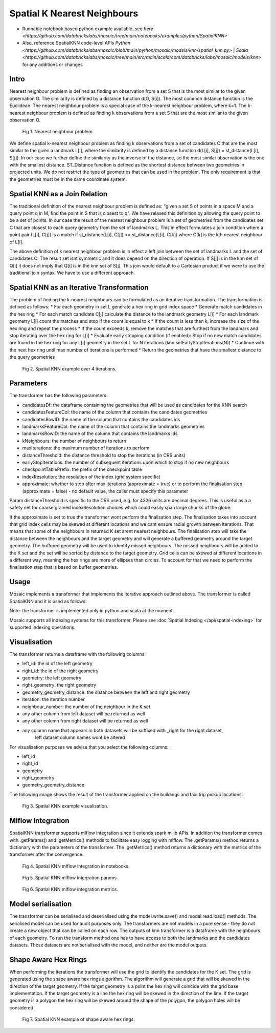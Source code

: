 ============================
Spatial K Nearest Neighbours
============================

* Runnable notebook based python example available, see `here <https://github.com/databrickslabs/mosaic/tree/main/notebooks/examples/python/SpatialKNN>`
* Also, reference SpatialKNN code-level APIs `Python <https://github.com/databrickslabs/mosaic/blob/main/python/mosaic/models/knn/spatial_knn.py>` |  `Scala <https://github.com/databrickslabs/mosaic/tree/main/src/main/scala/com/databricks/labs/mosaic/models/knn>` for any additions or changes

Intro
###################

Nearest neighbour problem is defined as finding an observation from a set S that is the most similar to the given
observation O. The similarity is defined by a distance function d(O, S[i]). The most common distance function is the Euclidean.
The nearest neighbour problem is a special case of the k-nearest neighbour problem, where k=1. The k-nearest neighbour
problem is defined as finding k observations from a set S that are the most similar to the given observation O.

.. figure:: ../images/nearest_neighbour.png
   :figclass: doc-figure

   Fig 1. Nearest neighbour problem

We define spatial k-nearest neighbour problem as finding k observations from a set of candidates C that are the most similar to the
given a landmark L[i], where the similarity is defined by a distance function d(L[i], S[j]) = st_distance(L[i], S[j]).
In our case we further define the similarity as the inverse of the distance, so the most similar observation is the one with
the smallest distance. ST_Distance function is defined as the shortest distance between two geometries in projected units.
We do not restrict the type of geometries that can be used in the problem. The only requirement is that the geometries
must be in the same coordinate system.

Spatial KNN as a Join Relation
##############################

The traditional definition of the nearest neighbour problem is defined as:
"given a set S of points in a space M and a query point q in M, find the point in S that is closest to q".
We have relaxed this definition by allowing the query point to be a set of points. In our case the result of the nearest
neighbour problem is a set of geometries from the candidates set C that are closest to each query geometry from the
set of landmarks L. This in effect formulates a join condition where a point pair (L[i], C[j]) is a match if
st_distance(L[i], C[j]) <= st_distance(L[i], C[k]) where C[k] is the kth nearest neighbour of L[i].

The above definition of k nearest neighbour problem is in effect a left join between the set of landmarks L and the set of
candidates C. The result set isnt symmetric and it does depend on the direction of operation. If S[j] is in the knn set of Q[i]
it does not imply that Q[i] is in the knn set of S[j]. This join would default to a Cartesian product if we were to
use the traditional join syntax. We have to use a different approach.

Spatial KNN as an Iterative Transformation
##########################################

The problem of finding the k-nearest neighbours can be formulated as an iterative transformation. The transformation
is defined as follows:
* For each geometry in set L generate a hex ring in grid index space
* Generate match candidates in the hex ring
* For each match candidate C[j] calculate the distance to the landmark geometry L[i]
* For each landmark geometry L[i] count the matches and stop if the count is equal to k
* If the count is less than k, increase the size of the hex ring and repeat the process
* If the count exceeds k, remove the matches that are furthest from the landmark and stop
iterating over the hex ring for L[i]
* Evaluate early stopping condition (if enabled): Stop if no new match candidates are found
in the hex ring for any L[i] geometry in the set L for N iterations (knn.setEarlyStopIterations(N))
* Continue with the next hex ring until max number of iterations is performed
* Return the geometries that have the smallest distance to the query geometries

.. figure:: ../images/spatial_knn_iterations.png
   :figclass: doc-figure

   Fig 2. Spatial KNN example over 4 iterations.

Parameters
##########

The transformer has the following parameters:

* candidatesDf: the dataframe containing the geometries that will be used as candidates for the KNN search
* candidatesFeatureCol: the name of the column that contains the candidates geometries
* candidatesRowID: the name of the column that contains the candidates ids
* landmarksFeatureCol: the name of the column that contains the landmarks geometries
* landmarksRowID: the name of the column that contains the landmarks ids
* kNeighbours: the number of neighbours to return
* maxIterations: the maximum number of iterations to perform
* distanceThreshold: the distance threshold to stop the iterations (in CRS units)
* earlyStopIterations: the number of subsequent iterations upon which to stop if no new neighbours 
* checkpointTablePrefix: the prefix of the checkpoint table
* indexResolution: the resolution of the index (grid system specific)
* approximate: whether to stop after max iterations (approximate = true) or to
  perform the finalisation step (approximate = false) - no default value, the caller must specify this parameter

Param distanceThreshold is specific to the CRS used, e.g. for 4326 units are decimal degrees. 
This is useful as a a safety net for coarse grained indexResolution choices which could easily span large chunks of the globe.

If the approximate is set to true the transformer wont perform the finalisation step.
The finalisation takes into account that grid index cells may be skewed at different
locations and we cant ensure radial growth between iterations. That means that some
of the neighbours in returned K set arent nearest neighbours. The finalisation step
will take the distance between the neighbours and the target geometry and will generate
a buffered geometry around the target geometry. The buffered geometry will be used to
identify missed neighbours. The missed neighbours will be added to the K set and the
set will be sorted by distance to the target geometry. Grid cells can be skewed at different
locations in a different way, meaning the hex rings are more of ellipses than circles.
To account for that we need to perform the finalisation step that is based on buffer geometries.

Usage
#####

Mosaic implements a transformer that implements the iterative approach outlined above.
The transformer is called SpatialKNN and it is used as follows:

.. tabs::
   .. code-tab:: py

    >>> import mosaic as mos
    >>> mos.enable_mosaic(spark, dbutils)
    >>>
    >>> spark.sparkContext.setCheckpointDir("dbfs:/tmp/mosaic/username/checkpoints")
    >>>
    >>> building_df = spark.read.table("building")
    >>> trip_df = spark.read.table("trip")
    >>> 
    >>> from mosaic.models import SpatialKNN
    >>>
    >>> knn = SpatialKNN()
    >>> 
    >>> knn.setUseTableCheckpoint(True)
    >>> knn.setCheckpointTablePrefix("checkpoint_table_knn")
    >>> knn.model.cleanupCheckpoint
    >>>
    >>> # CRS Specific
    >>> # - e.g. 4326 units are decimal degrees
    >>> knn.setDistanceThreshold(1.0) 
    >>> 
    >>> # Grid System Specific
    >>> # - e.g. H3 resolutions 0-15 
    >>> knn.setIndexResolution(10)
    >>>
    >>> knn.setKNeighbours(5)
    >>> knn.setApproximate(True)
    >>> knn.setMaxIterations(10)
    >>> knn.setEarlyStopIterations(3) 
    >>>
    >>> knn.setLandmarksFeatureCol("geom_wkt")
    >>> knn.setLandmarksRowID("left_id") # id will be generated
    >>>
    >>> knn.setCandidatesDf(trip_df.where("pickup_point is not null"))
    >>> knn.setCandidatesFeatureCol("pickup_point")
    >>> knn.setCandidatesRowID("right_id") # id will be generated
    >>>
    >>> neighbours = knn.transform(building_df)
    >>> neighbours.display()
    +-------+--------+-----------+--------------+--------------------------+---------+----------------+
    |left_id|right_id|   geometry|right_geometry|geometry_geometry_distance|iteration|neighbour_number|
    +-------+--------+-----------+--------------+--------------------------+---------+----------------+
    |   1012|    2012|POLYGON(...|LINESTRING(...|                       0.0|        0|               1|
    |   1012|    2013|POLYGON(...|LINESTRING(...|                     2.145|        0|               2|
    |   1012|    2014|POLYGON(...|LINESTRING(...|                    2.1787|        2|               3|
    |   1013|    2013|POLYGON(...|LINESTRING(...|                       0.0|        0|               1|
    |   1013|    2014|POLYGON(...|LINESTRING(...|                    1.1112|        1|               1|
    +-------+--------+-----------+--------------+--------------------------+---------+----------------+

   .. code-tab:: scala

    >>> import com.databricks.labs.mosaic.models.knn.SpatialKNN
    >>> import com.databricks.labs.mosaic.functions.MosaicContext
    >>> import com.databricks.labs.mosaic.H3
    >>> import com.databricks.labs.mosaic.ESRI
    >>>
    >>> val mosaicContext = MosaicContext.build(H3, ESRI)
    >>> import mosaicContext.functions._
    >>> mosaicContext.register(spark)
    >>>
    >>> spark.sparkContext.setCheckpointDir("dbfs:/tmp/mosaic/username/checkpoints")
    >>>
    >>> val buildingDf = spark.read.table("building")
    >>> val tripDf = spark.read.table("trip")
    >>>
    >>> val knn = SpatialKNN(tripDf)
    >>>             .setDistanceThreshold(1.0) // crs specific units    
    >>>             .setIndexResolution(10) // grid system specific
    >>>             .setKNeighbours(5)
    >>>             .setMaxIterations(10)
    >>>             .setEarlyStopIterations(3)
    >>>             .setLandmarksFeatureCol("geom_wkt")
    >>>             .setLandmarksRowID("left_id")  // will be generated
    >>>             .setCandidatesFeatureCol("pickup_point")
    >>>             .setCandidatesRowID("right_id") // will be generated
    >>>             .setCheckpointTablePrefix("checkpoint_table_knn")         
    >>>
    >>> val neighbours = knn.transform(buildingDf)
    >>> neighbours.display()
    +-------+--------+-----------+--------------+--------------------------+---------+----------------+
    |left_id|right_id|   geometry|right_geometry|geometry_geometry_distance|iteration|neighbour_number|
    +-------+--------+-----------+--------------+--------------------------+---------+----------------+
    |   1012|    2012|POLYGON(...|LINESTRING(...|                       0.0|        0|               1|
    |   1012|    2013|POLYGON(...|LINESTRING(...|                     2.145|        0|               2|
    |   1012|    2014|POLYGON(...|LINESTRING(...|                    2.1787|        2|               3|
    |   1013|    2013|POLYGON(...|LINESTRING(...|                       0.0|        0|               1|
    |   1013|    2014|POLYGON(...|LINESTRING(...|                    1.1112|        1|               1|
    +-------+--------+-----------+--------------+--------------------------+---------+----------------+

Note: the transformer is implemented only in python and scala at the moment.

Mosaic supports all indexing systems for this transformer.
Please see :doc:`Spatial Indexing </api/spatial-indexing>` for supported indexing operations.

Visualisation
#############

The transformer returns a dataframe with the following columns:

* left_id: the id of the left geometry
* right_id: the id of the right geometry
* geometry: the left geometry
* right_geometry: the right geometry
* geometry_geometry_distance: the distance between the left and right geometry
* iteration: the iteration number
* neighbour_number: the number of the neighbour in the K set
* any other column from left dataset will be returned as well
* any other column from right dataset will be returned as well
* any column name that appears in both datasets will be suffixed with _right for the right dataset,
    left dataset column names wont be altered

For visualisation purposes we advise that you select the following columns:

* left_id
* right_id
* geometry
* right_geometry
* geometry_geometry_distance

The following image shows the result of the transformer applied on the buildings and taxi trip pickup locations:

.. figure:: ../images/knn_result_visualisation.png
   :figclass: doc-figure

   Fig 3. Spatial KNN example visualisation.

Mlflow Integration
##################

SpatialKNN transformer supports mlflow integration since it extends spark.mllib APIs.
In addition the transformer comes with .getParams() and .getMetrics() methods to facilitate
easy logging with mlflow. The .getParams() method returns a dictionary with the parameters
of the transformer. The .getMetrics() method returns a dictionary with the metrics of the
transformer after the convergence.

.. tabs::
   .. code-tab:: py

    >>> import mosaic as mos
    >>> mos.enable_mosaic(spark, dbutils)
    >>>
    >>> from mosaic.models import SpatialKNN
    >>> import mlflow
    >>> mlflow.autolog(disable=False)
    >>>
    >>> with mlflow.start_run():
    >>>
    >>>     knn = SpatialKNN()
    >>>     ...
    >>>     result_df = knn.transform(...)
    >>>
    >>>     mlflow.log_params(knn.getParams())
    >>>     mlflow.log_metrics(knn.getMetrics())


.. figure:: ../images/knn_mlflow_notebook.png
   :figclass: doc-figure-full

   Fig 4. Spatial KNN mlflow integration in notebooks.


.. raw:: html

   <div class="figure-group">


.. figure:: ../images/knn_mlflow_params.png
   :figclass: doc-figure-float-left

   Fig 5. Spatial KNN mlflow integration params.

.. figure:: ../images/knn_mlflow_metrics.png
   :figclass: doc-figure-float-left

   Fig 6. Spatial KNN mlflow integration metrics.


.. raw:: html

   </div>


Model serialisation
###################

The transformer can be serialised and deserialised using the model.write.save() and model.read.load() methods.
The serialised model can be used for audit purposes only.
The transformers are not models in a pure sense - they do not create a new object that can be called on each row.
The outputs of knn transformer is a dataframe with the neighbours of each geometry.
To run the transform method one has to have access to both the landmarks and the candidates datasets.
These datasets are not serialised with the model, and neither are the model outputs.

.. tabs::
   .. code-tab:: py

    >>> import mosaic as mos
    >>> mos.enable_mosaic(spark, dbutils)
    >>>
    >>> spark.sparkContext.setCheckpointDir("dbfs:/tmp/mosaic/username/checkpoints")
    >>>
    >>> from mosaic.models import SpatialKNN
    >>> knn = SpatialKNN()
    >>> ...
    >>>
    >>> knn.write.save("dbfs:/tmp/mosaic/username/knn_model")
    >>> loaded_knn = SpatialKNN.read.load("dbfs:/tmp/mosaic/username/knn_model")
    >>> loaded_knn.getParams()
    {'approximate': 'true',
     'candidatesFeatureCol': 'pickup_point',
     'candidatesRowID': 'candidates_id',
     'checkpointTablePrefix': 'checkpoint_table_knn',
     'distanceThreshold': '1.0',
     'earlyStopIterations': '3',
     'indexResolution': '10',
     'kNeighbours': '20',
     'landmarksFeatureCol': 'geom_wkt',
     'landmarksRowID': 'landmarks_id',
     'maxIterations': '10',
     'useTableCheckpoint': 'true'}

   .. code-tab:: scala

    >>> import com.databricks.labs.mosaic.models.knn.SpatialKNN
    >>> import com.databricks.labs.mosaic.functions.MosaicContext
    >>> import com.databricks.labs.mosaic.H3
    >>> import com.databricks.labs.mosaic.ESRI
    >>>
    >>> val mosaicContext = MosaicContext.build(H3, ESRI)
    >>> import mosaicContext.functions._
    >>> mosaicContext.register(spark)
    >>>
    >>> spark.sparkContext.setCheckpointDir("dbfs:/tmp/mosaic/username/checkpoints")
    >>>
    >>> val knn = SpatialKNN()
    >>> ...
    >>>
    >>> knn.write.save("dbfs:/tmp/mosaic/username/knn_model")
    >>> val loadedKnn = SpatialKNN.read.load("dbfs:/tmp/mosaic/username/knn_model")
    >>> val params = loadedKnn.getParams()
    >>> params.foreach(println)
    ('approximate': 'true')
    ('candidatesFeatureCol': 'pickup_point')
    ('candidatesRowID': 'candidates_id')
    ('checkpointTablePrefix': 'checkpoint_table_knn')
    ('distanceThreshold': '1.0')
    ('earlyStopIterations': '3')
    ('indexResolution': '10')
    ('kNeighbours': '20')
    ('landmarksFeatureCol': 'geom_wkt')
    ('landmarksRowID': 'landmarks_id')
    ('maxIterations': '10')
    ('useTableCheckpoint': 'true')


Shape Aware Hex Rings
#####################

When performing the iterations the transformer will use the grid to identify
the candidates for the K set. The grid is generated using the shape aware
hex rings algorithm. The algorithm will generate a grid that will be skewed
in the direction of the target geometry.
If the target geometry is a point the hex ring will coincide with the grid
base implementation. If the target geometry is a line the hex ring will be skewed in
the direction of the line. If the target geometry is a polygon the hex ring will be
skewed around the shape of the polygon, the polygon holes will be considered.

.. figure:: ../images/knn_line_hexrings.png
   :figclass: doc-figure

   Fig 7. Spatial KNN example of shape aware hex rings.
